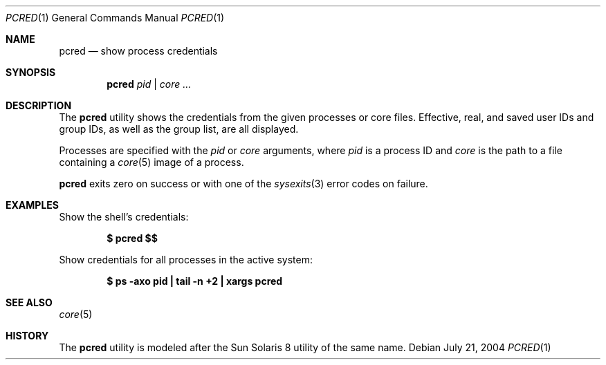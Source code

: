 .\" $Id$
.\" This file belongs to the public domain.
.Dd July 21, 2004
.Dt PCRED 1
.Os
.Sh NAME
.Nm pcred
.Nd show process credentials
.Sh SYNOPSIS
.Nm pcred
.Ar pid | core ...
.Sh DESCRIPTION
The
.Nm
utility shows the credentials from the given processes or core files.
Effective, real, and saved user IDs and group IDs, as well as the
group list, are all displayed.
.Pp
Processes are specified with the
.Ar pid
or
.Ar core
arguments, where
.Ar pid
is a process ID and
.Ar core
is the path to a file containing a
.Xr core 5
image of a process.
.Pp
.Nm
exits zero on success or with one of the
.Xr sysexits 3
error codes on failure.
.Sh EXAMPLES
Show the shell's credentials:
.Pp
.Dl $ pcred \&$$
.Pp
Show credentials for all processes in the active system:
.Pp
.Dl "$ ps -axo pid | tail -n +2 | xargs pcred"
.Sh SEE ALSO
.Xr core 5
.Sh HISTORY
The
.Nm
utility is modeled after the Sun Solaris 8 utility of the same name.
